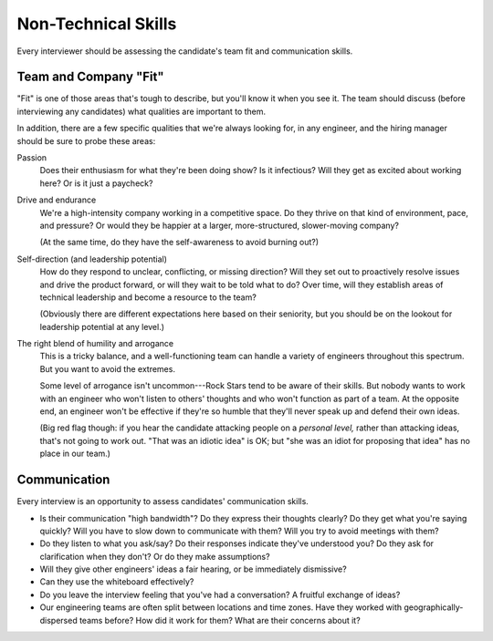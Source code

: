.. _soft-skills:

Non-Technical Skills
====================

Every interviewer should be assessing the candidate's team fit and communication skills.


Team and Company "Fit"
----------------------

"Fit" is one of those areas that's tough to describe, but you'll know it when you see it.
The team should discuss (before interviewing any candidates) what qualities are important to them.

In addition, there are a few specific qualities that we're always looking for, in any engineer,
and the hiring manager should be sure to probe these areas:

Passion
    Does their enthusiasm for what they're been doing show? Is it infectious? Will they
    get as excited about working here? Or is it just a paycheck?

Drive and endurance
    We're a high-intensity company working in a competitive space. Do they
    thrive on that kind of environment, pace, and pressure? Or would they be happier at a larger,
    more-structured, slower-moving company?

    (At the same time, do they have the self-awareness to avoid burning out?)

Self-direction (and leadership potential)
    How do they respond to unclear, conflicting,
    or missing direction? Will they set out to proactively resolve issues and drive
    the product forward, or will they wait to be told what to do? Over time, will they establish
    areas of technical leadership and become a resource to the team?

    (Obviously there are different expectations here based on their seniority, but you should be on
    the lookout for leadership potential at any level.)

The right blend of humility and arrogance
    This is a tricky balance, and a well-functioning team can handle a variety of engineers
    throughout this spectrum. But you want to avoid the extremes.

    Some level of arrogance isn't uncommon---Rock Stars tend to be aware of their skills. But nobody
    wants to work with an engineer who won't listen to others' thoughts and who won't function as
    part of a team. At the opposite end, an engineer won't be effective if they're so humble that
    they'll never speak up and defend their own ideas.

    (Big red flag though: if you hear the candidate attacking people on a *personal level,*
    rather than attacking ideas, that's not going to work out. "That was an idiotic idea" is OK;
    but "she was an idiot for proposing that idea" has no place in our team.)


Communication
-------------

Every interview is an opportunity to assess candidates' communication skills.

* Is their communication "high bandwidth"? Do they express their thoughts clearly? Do they get
  what you're saying quickly? Will you have to slow down to communicate with them? Will you try to
  avoid meetings with them?

* Do they listen to what you ask/say? Do their responses indicate they've understood you? Do they
  ask for clarification when they don't? Or do they make assumptions?

* Will they give other engineers' ideas a fair hearing, or be immediately dismissive?

* Can they use the whiteboard effectively?

* Do you leave the interview feeling that you've had a conversation? A fruitful exchange of ideas?

* Our engineering teams are often split between locations and time zones. Have they worked with
  geographically-dispersed teams before? How did it work for them? What are their concerns about
  it?
